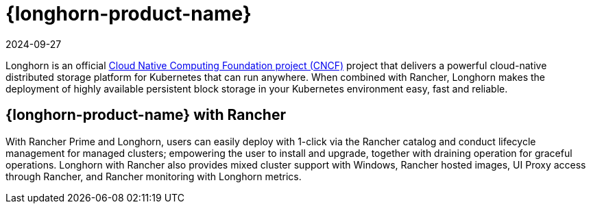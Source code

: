 = {longhorn-product-name}
:page-languages: [en, zh]
:revdate: 2024-09-27
:page-revdate: {revdate}

Longhorn is an official https://cncf.io/[Cloud Native Computing Foundation project (CNCF)] project that delivers a powerful cloud-native distributed storage platform for Kubernetes that can run anywhere. When combined with Rancher, Longhorn makes the deployment of highly available persistent block storage in your Kubernetes environment easy, fast and reliable.

== {longhorn-product-name} with Rancher

With Rancher Prime and Longhorn, users can easily deploy with 1-click via the Rancher catalog and conduct lifecycle management for managed clusters; empowering the user to install and upgrade, together with draining operation for graceful operations. Longhorn with Rancher also provides mixed cluster support with Windows, Rancher hosted images, UI Proxy access through Rancher, and Rancher monitoring with Longhorn metrics.
